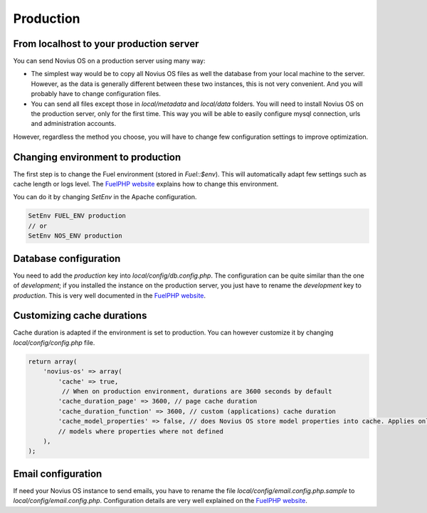 Production
##########

From localhost to your production server
****************************************

You can send Novius OS on a production server using many way:

* The simplest way would be to copy all Novius OS files as well the database from your local machine to the server.
  However, as the data is generally different between these two instances, this is not very convenient. And you will
  probably have to change configuration files.
* You can send all files except those in `local/metadata` and `local/data` folders. You will need to install Novius OS
  on the production server, only for the first time. This way you will be able to easily configure mysql connection,
  urls and administration accounts.

However, regardless the method you choose, you will have to change few configuration settings to improve optimization.

Changing environment to production
**********************************

The first step is to change the Fuel environment (stored in `Fuel::$env`). This will automatically adapt few settings
such as cache length or logs level. The
`FuelPHP website <http://fuelphp.com/docs/general/environments.html#/env_apache>`_ explains how to change this
environment.

You can do it by changing `SetEnv` in the Apache configuration.

.. code-block:: apacheconf

    SetEnv FUEL_ENV production
    // or
    SetEnv NOS_ENV production

Database configuration
**********************

You need to add the `production` key into `local/config/db.config.php`. The configuration can be quite similar than the
one of `development`; if you installed the instance on the production server, you just have to rename the `development`
key to `production`. This is very well documented in the
`FuelPHP website <http://fuelphp.com/docs/classes/database/introduction.html>`_.

Customizing cache durations
***************************

Cache duration is adapted if the environment is set to production. You can however customize it by changing
`local/config/config.php` file.

.. code-block:: php

    return array(
        'novius-os' => array(
            'cache' => true,
             // When on production environment, durations are 3600 seconds by default
            'cache_duration_page' => 3600, // page cache duration
            'cache_duration_function' => 3600, // custom (applications) cache duration
            'cache_model_properties' => false, // does Novius OS store model properties into cache. Applies only to
            // models where properties where not defined
        ),
    );

Email configuration
*******************

If need your Novius OS instance to send emails, you have to rename the file `local/config/email.config.php.sample` to
`local/config/email.config.php`. Configuration details are very well explained on the
`FuelPHP website <http://fuelphp.com/docs/packages/email/introduction.html>`_.